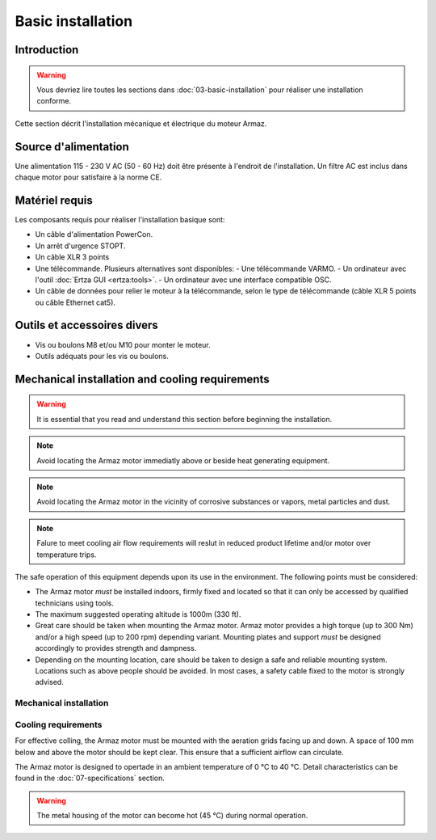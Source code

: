 Basic installation
==================

Introduction
------------

.. warning:: Vous devriez lire toutes les sections dans :doc:`03-basic-installation` pour réaliser une installation conforme.

Cette section décrit l'installation mécanique et électrique du moteur Armaz.

Source d'alimentation
---------------------

Une alimentation 115 - 230 V AC (50 - 60 Hz) doit être présente à l'endroit de l'installation. Un filtre AC est inclus dans chaque motor pour satisfaire à la norme CE.

Matériel requis
---------------

Les composants requis pour réaliser l'installation basique sont:

* Un câble d'alimentation PowerCon.
* Un arrêt d'urgence STOPT.
* Un câble XLR 3 points
* Une télécommande. Plusieurs alternatives sont disponibles:
  - Une télécommande VARMO.
  - Un ordinateur avec l'outil :doc:`Ertza GUI <ertza:tools>`.
  - Un ordinateur avec une interface compatible OSC.
* Un câble de données pour relier le moteur à la télécommande, selon le type de télécommande
  (câble XLR 5 points ou câble Ethernet cat5).

Outils et accessoires divers
----------------------------

* Vis ou boulons M8 et/ou M10 pour monter le moteur.
* Outils adéquats pour les vis ou boulons.

Mechanical installation and cooling requirements
------------------------------------------------

.. warning:: It is essential that you read and understand this section before
    beginning the installation.

.. note:: Avoid locating the Armaz motor immediatly above or beside heat
    generating equipment.

.. note:: Avoid locating the Armaz motor in the vicinity of corrosive
    substances or vapors, metal particles and dust.

.. note:: Falure to meet cooling air flow requirements will reslut in reduced
    product lifetime and/or motor over temperature trips.

The safe operation of this equipment depends upon its use in the environment.
The following points must be considered:

* The Armaz motor `must` be installed indoors, firmly fixed and located so that
  it can only be accessed by qualified technicians using tools.
* The maximum suggested operating altitude is 1000m (330 ft).
* Great care should be taken when mounting the Armaz motor. 
  Armaz motor provides a high torque (up to 300 Nm) and/or a high speed
  (up to 200 rpm) depending variant.
  Mounting plates and support `must` be designed accordingly to provides strength and dampness.
* Depending on the mounting location, care should be taken to design a safe and reliable mounting system.
  Locations such as above people should be avoided. In most cases, a safety cable fixed to the motor is strongly advised.

Mechanical installation
^^^^^^^^^^^^^^^^^^^^^^^

.. todo:: Mechanical installation section and drawings

Cooling requirements
^^^^^^^^^^^^^^^^^^^^

For effective colling, the Armaz motor must be mounted with the aeration grids
facing up and down. A space of 100 mm below and above the motor should be kept clear.
This ensure that a sufficient airflow can circulate.

The Armaz motor is designed to opertade in an ambient temperature of 0 °C to 40 °C.
Detail characteristics can be found in the :doc:`07-specifications` section.

.. warning:: The metal housing of the motor can become hot (45 °C) during normal operation.

